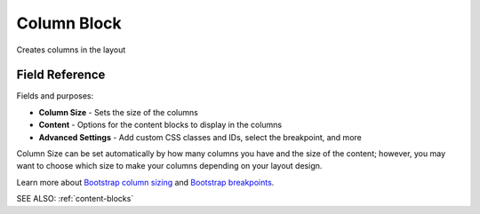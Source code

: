 .. _column-block:

Column Block
============

Creates columns in the layout

Field Reference
---------------

Fields and purposes:

* **Column Size** - Sets the size of the columns

* **Content** - Options for the content blocks to display in the columns

* **Advanced Settings** - Add custom CSS classes and IDs, select the breakpoint, and more

Column Size can be set automatically by how many columns you have and the size of the content; however,
you may want to choose which size to make your columns depending on your layout design.

Learn more about `Bootstrap column sizing <https://getbootstrap.com/docs/4.0/layout/grid/>`_
and `Bootstrap breakpoints <https://getbootstrap.com/docs/4.0/layout/overview/#responsive-breakpoints>`_.

SEE ALSO: :ref:`content-blocks`
